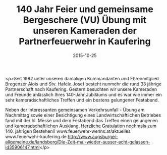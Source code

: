 #+TITLE: 140 Jahr Feier und gemeinsame Bergeschere (VU) Übung mit unseren Kameraden der Partnerfeuerwehr in Kaufering
#+DATE: 2015-10-25
#+FACEBOOK_URL: https://facebook.com/ffwenns/posts/981937035214755

<p>Seit 1982 unter unseren damaligen Kommandanten und Ehrenmitglied Bregenzer Alois und Stv. Hafele Josef besteht nunmehr die rund 33 jährige Partnerschaft nach Kaufering. Gestern besuchten wir unsere Kameraden und Freunde anlässlich Ihres 140-Jahr Jubiläums und es war wie immer ein sehr kameradschaftliches Treffen und ein bestens gelungener Festabend.

Neben der interessanten gemeinsamen Verkehrsunfall - Übung am Nachmittag sowie einer Besichtigung eines Landwirtschaftlichen Betriebes fand mit der hl. Messe und dem Festabend das Treffen einen gelungenen und kameradschaftlichen Ausklang. Herzliche Gratulation nochmals zum 140. jährigen Bestehen!! www.feuerwehr-wenns.at/aktuelles
www.feuerwehr-kaufering.de
http://www.augsburger-allgemeine.de/landsberg/Die-Zeit-mal-wieder-ausser-acht-gelassen-id35906147.html</p>
